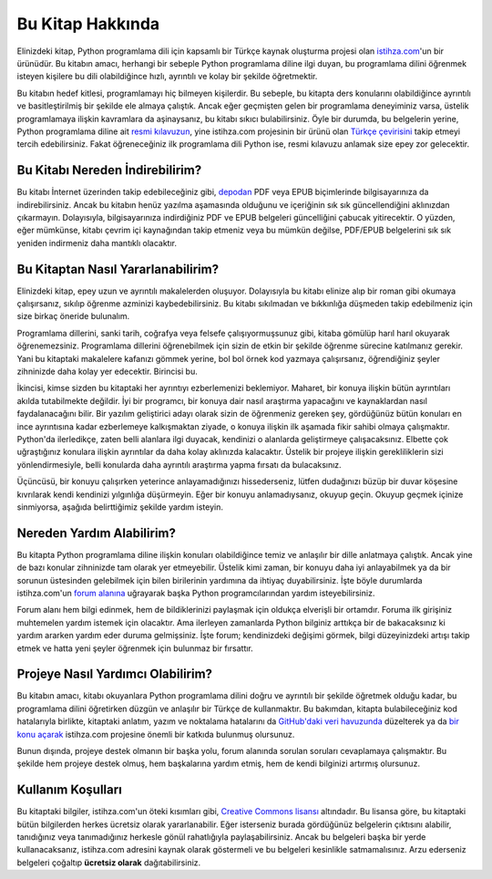 .. meta:: :description: Bu bölümde Python3 Kılavuzu'ndan söz edeceğiz.
          :keywords: python, python3, türkçe kaynak, programlama dili, forum

.. highlight:: py3

*****************
Bu Kitap Hakkında
*****************

Elinizdeki kitap, Python programlama dili için kapsamlı bir Türkçe kaynak oluşturma projesi olan `istihza.com <http://www.istihza.com/hakkinda.html>`__'un bir ürünüdür.
Bu kitabın amacı, herhangi bir sebeple Python programlama diline ilgi duyan, bu programlama dilini öğrenmek isteyen kişilere bu dili olabildiğince hızlı, ayrıntılı ve kolay bir şekilde öğretmektir.

Bu kitabın hedef kitlesi, programlamayı hiç bilmeyen kişilerdir.
Bu sebeple, bu kitapta ders konularını olabildiğince ayrıntılı ve basitleştirilmiş bir şekilde ele almaya çalıştık.
Ancak eğer geçmişten gelen bir programlama deneyiminiz varsa, üstelik programlamaya ilişkin kavramlara da aşinaysanız, bu kitabı sıkıcı bulabilirsiniz.
Öyle bir durumda, bu belgelerin yerine, Python programlama diline ait `resmi kılavuzun <https://docs.python.org/3/>`__, yine istihza.com projesinin bir ürünü olan `Türkçe çevirisini <http://www.istihza.com/resmi/py3]>`__ takip etmeyi tercih edebilirsiniz.
Fakat öğreneceğiniz ilk programlama dili Python ise, resmi kılavuzu anlamak size epey zor gelecektir.

Bu Kitabı Nereden İndirebilirim?
********************************

Bu kitabı İnternet üzerinden takip edebileceğiniz gibi, `depodan <http://indir.istihza.com/belgeler/py3>`__ PDF veya EPUB biçimlerinde bilgisayarınıza da indirebilirsiniz.
Ancak bu kitabın henüz yazılma aşamasında olduğunu ve içeriğinin sık sık güncellendiğini aklınızdan çıkarmayın.
Dolayısıyla, bilgisayarınıza indirdiğiniz PDF ve EPUB belgeleri güncelliğini çabucak yitirecektir.
O yüzden, eğer mümkünse, kitabı çevrim içi kaynağından takip etmeniz veya bu mümkün değilse, PDF/EPUB belgelerini sık sık yeniden indirmeniz daha mantıklı olacaktır.

Bu Kitaptan Nasıl Yararlanabilirim?
***********************************

Elinizdeki kitap, epey uzun ve ayrıntılı makalelerden oluşuyor.
Dolayısıyla bu kitabı elinize alıp bir roman gibi okumaya çalışırsanız, sıkılıp öğrenme azminizi kaybedebilirsiniz.
Bu kitabı sıkılmadan ve bıkkınlığa düşmeden takip edebilmeniz için size birkaç öneride bulunalım.

Programlama dillerini, sanki tarih, coğrafya veya felsefe çalışıyormuşsunuz gibi, kitaba gömülüp harıl harıl okuyarak öğrenemezsiniz.
Programlama dillerini öğrenebilmek için sizin de etkin bir şekilde öğrenme sürecine katılmanız gerekir.
Yani bu kitaptaki makalelere kafanızı gömmek yerine, bol bol örnek kod yazmaya çalışırsanız, öğrendiğiniz şeyler zihninizde daha kolay yer edecektir.
Birincisi bu.

İkincisi, kimse sizden bu kitaptaki her ayrıntıyı ezberlemenizi beklemiyor.
Maharet, bir konuya ilişkin bütün ayrıntıları akılda tutabilmekte değildir.
İyi bir programcı, bir konuya dair nasıl araştırma yapacağını ve kaynaklardan nasıl faydalanacağını bilir.
Bir yazılım geliştirici adayı olarak sizin de öğrenmeniz gereken şey, gördüğünüz bütün konuları en ince ayrıntısına kadar ezberlemeye kalkışmaktan ziyade, o konuya ilişkin ilk aşamada fikir sahibi olmaya çalışmaktır.
Python'da ilerledikçe, zaten belli alanlara ilgi duyacak, kendinizi o alanlarda geliştirmeye çalışacaksınız.
Elbette çok uğraştığınız konulara ilişkin ayrıntılar da daha kolay aklınızda kalacaktır.
Üstelik bir projeye ilişkin gerekliliklerin sizi yönlendirmesiyle, belli konularda daha ayrıntılı araştırma yapma fırsatı da bulacaksınız.

Üçüncüsü, bir konuyu çalışırken yeterince anlayamadığınızı hissederseniz, lütfen dudağınızı büzüp bir duvar köşesine kıvrılarak kendi kendinizi yılgınlığa düşürmeyin.
Eğer bir konuyu anlamadıysanız, okuyup geçin.
Okuyup geçmek içinize sinmiyorsa, aşağıda belirttiğimiz şekilde yardım isteyin.

Nereden Yardım Alabilirim?
**************************

Bu kitapta Python programlama diline ilişkin konuları olabildiğince temiz ve anlaşılır bir dille anlatmaya çalıştık.
Ancak yine de bazı konular zihninizde tam olarak yer etmeyebilir.
Üstelik kimi zaman, bir konuyu daha iyi anlayabilmek ya da bir sorunun üstesinden gelebilmek için bilen birilerinin yardımına da ihtiyaç duyabilirsiniz.
İşte böyle durumlarda istihza.com'un `forum alanına <http://www.istihza.com/forum>`_ uğrayarak başka Python programcılarından yardım isteyebilirsiniz.

Forum alanı hem bilgi edinmek, hem de bildiklerinizi paylaşmak için oldukça elverişli bir ortamdır.
Foruma ilk girişiniz muhtemelen yardım istemek için olacaktır.
Ama ilerleyen zamanlarda Python bilginiz arttıkça bir de bakacaksınız ki yardım ararken yardım eder duruma gelmişsiniz.
İşte forum; kendinizdeki değişimi görmek, bilgi düzeyinizdeki artışı takip etmek ve hatta yeni şeyler öğrenmek için bulunmaz bir fırsattır.

Projeye Nasıl Yardımcı Olabilirim?
**********************************

Bu kitabın amacı, kitabı okuyanlara Python programlama dilini doğru ve ayrıntılı bir şekilde öğretmek olduğu kadar, bu programlama dilini öğretirken düzgün ve anlaşılır bir Türkçe de kullanmaktır.
Bu bakımdan, kitapta bulabileceğiniz kod hatalarıyla birlikte, kitaptaki anlatım, yazım ve noktalama hatalarını da `GitHub'daki veri havuzunda <https://github.com/yazbel/python-istihza>`_ düzelterek ya da `bir konu açarak <https://github.com/yazbel/python-istihza/issues/new>`_ istihza.com projesine önemli bir katkıda bulunmuş olursunuz.

.. seealso:: Projeye bu şekilde katkıda bulunanların listesini :doc:`katkida_bulunanlar` başlıklı sayfada görebilirsiniz.

Bunun dışında, projeye destek olmanın bir başka yolu, forum alanında sorulan soruları cevaplamaya çalışmaktır.
Bu şekilde hem projeye destek olmuş, hem başkalarına yardım etmiş, hem de kendi bilginizi artırmış olursunuz.

Kullanım Koşulları
******************

Bu kitaptaki bilgiler, istihza.com'un öteki kısımları gibi, `Creative Commons lisansı <http://creativecommons.org/licenses/by-nc-sa/3.0>`__ altındadır.
Bu lisansa göre, bu kitaptaki bütün bilgilerden herkes ücretsiz olarak yararlanabilir.
Eğer isterseniz burada gördüğünüz belgelerin çıktısını alabilir, tanıdığınız veya tanımadığınız herkesle gönül rahatlığıyla paylaşabilirsiniz.
Ancak bu belgeleri başka bir yerde kullanacaksanız, istihza.com adresini kaynak olarak göstermeli ve bu belgeleri kesinlikle satmamalısınız.
Arzu ederseniz belgeleri çoğaltıp **ücretsiz olarak** dağıtabilirsiniz.
